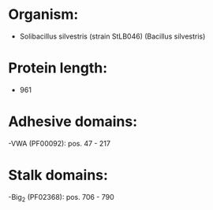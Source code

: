 * Organism:
- Solibacillus silvestris (strain StLB046) (Bacillus silvestris)
* Protein length:
- 961
* Adhesive domains:
-VWA (PF00092): pos. 47 - 217
* Stalk domains:
-Big_2 (PF02368): pos. 706 - 790

